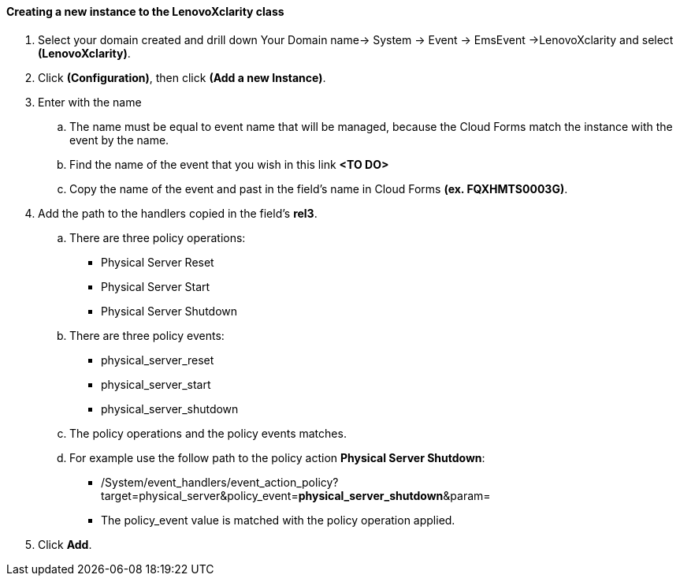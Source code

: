 ==== Creating a new instance to the LenovoXclarity class

. Select your domain created and drill down Your Domain name→ System → Event → EmsEvent →LenovoXclarity and select **(LenovoXclarity)**.

. Click **(Configuration)**, then click **(Add a new Instance)**.

. Enter with the name

    .. The name must be equal to event name that will be managed, because the Cloud Forms match the instance with the event by the name.
    
    .. Find the name of the event that you wish in this link **<TO DO>**
    
    .. Copy the name of the event and past in the field’s name in Cloud Forms **(ex. FQXHMTS0003G)**.

. Add the path to the handlers copied in the field’s **rel3**.

    .. There are three policy operations:
        
        * Physical Server Reset
    
        * Physical Server Start

        * Physical Server Shutdown
    
    .. There are three policy events:

        * physical_server_reset

        * physical_server_start

        * physical_server_shutdown
        
    .. The policy operations and the policy events matches.

    .. For example use the follow path to the policy action **Physical Server Shutdown**:

        * /System/event_handlers/event_action_policy?target=physical_server&policy_event=**physical_server_shutdown**&param=
    
        * The policy_event value is matched with the policy operation applied.

. Click **Add**.